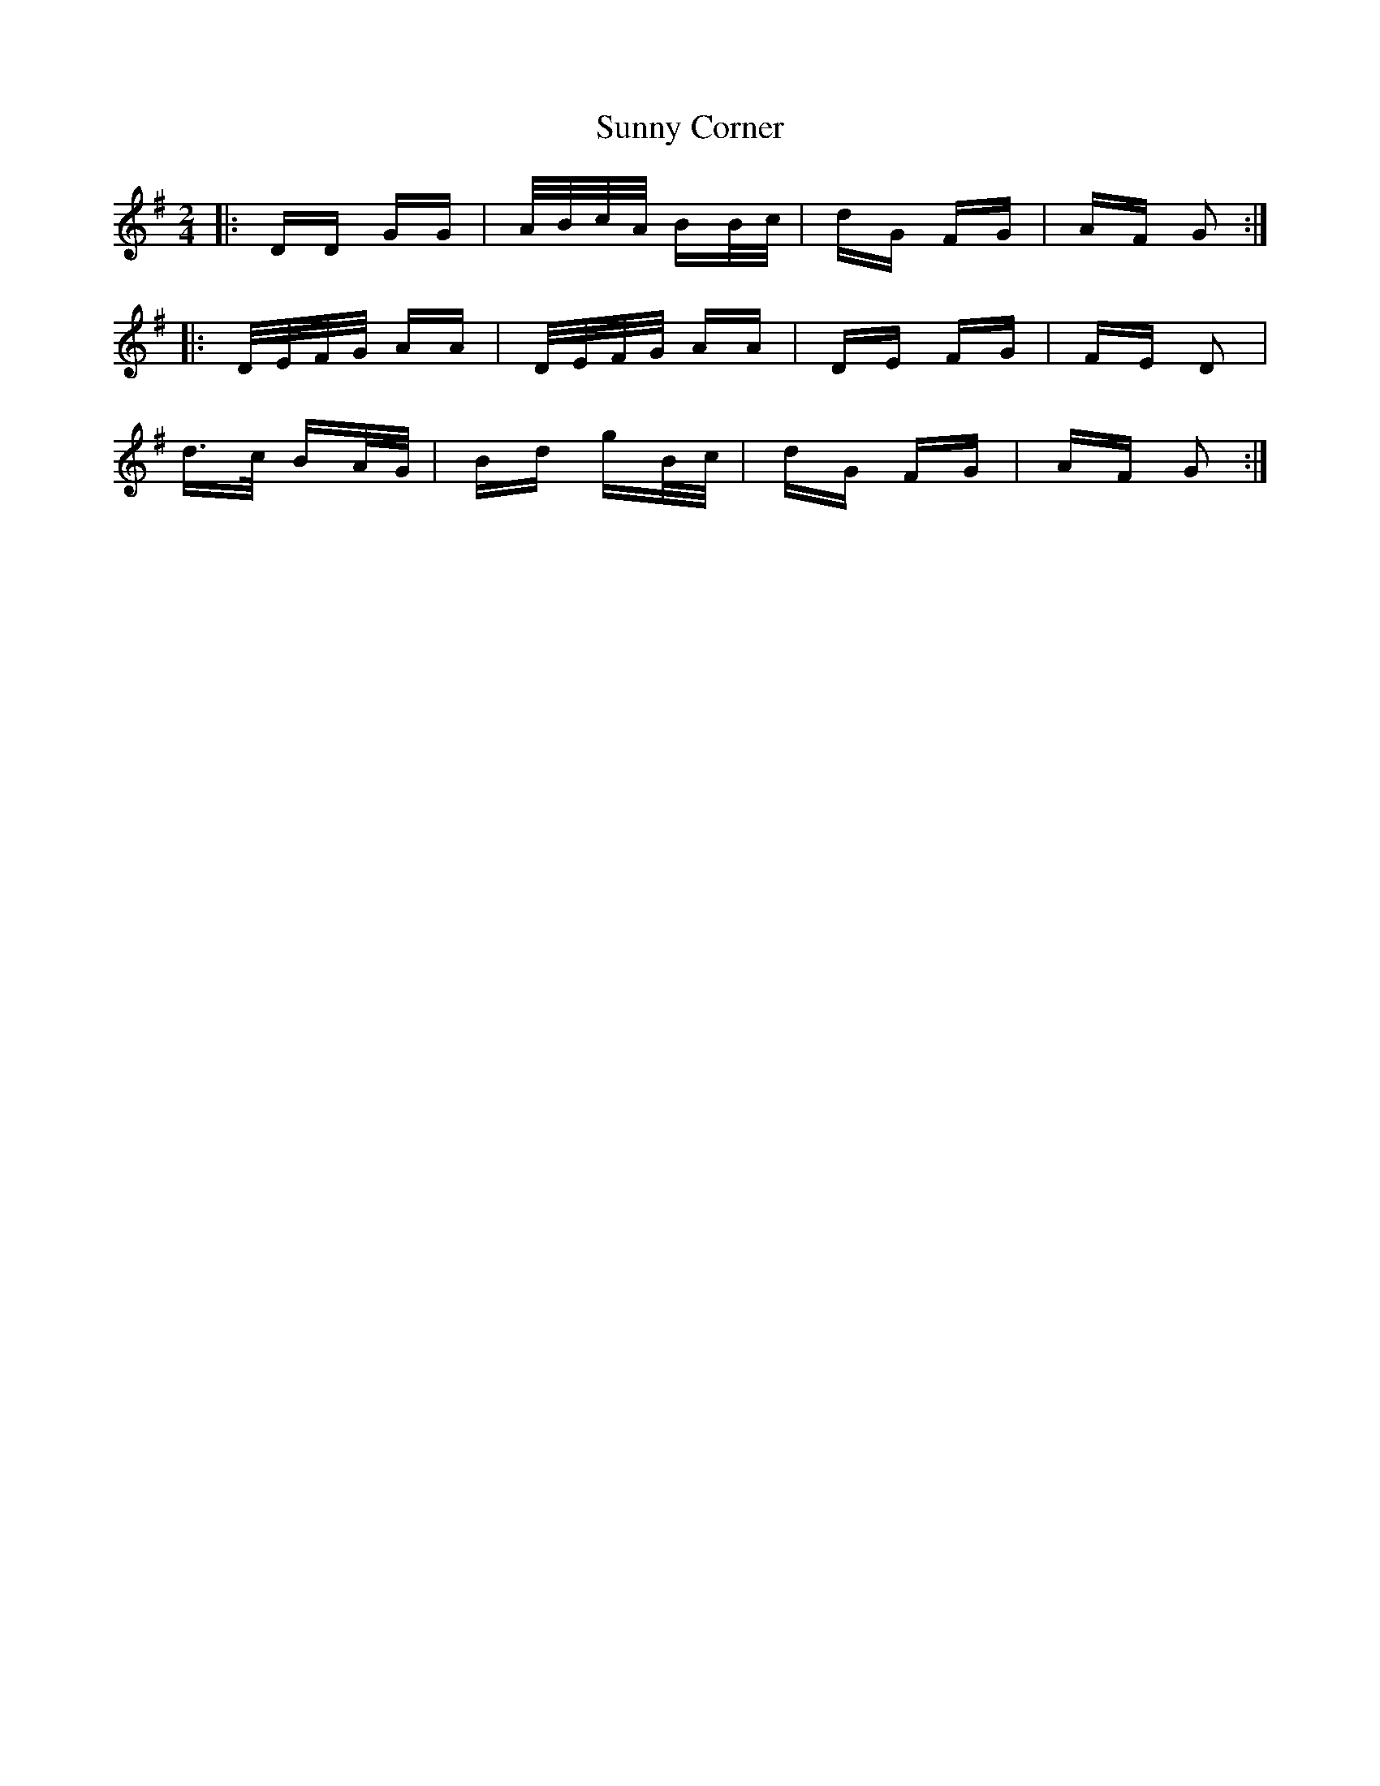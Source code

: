 X: 38879
T: Sunny Corner
R: polka
M: 2/4
K: Gmajor
|:DD GG|A/B/c/A/ BB/c/|dG FG|AF G2:|
|:D/E/F/G/ AA|D/E/F/G/ AA|DE FG|FE D2|
d>c BA/G/|Bd gB/c/|dG FG|AF G2:|

